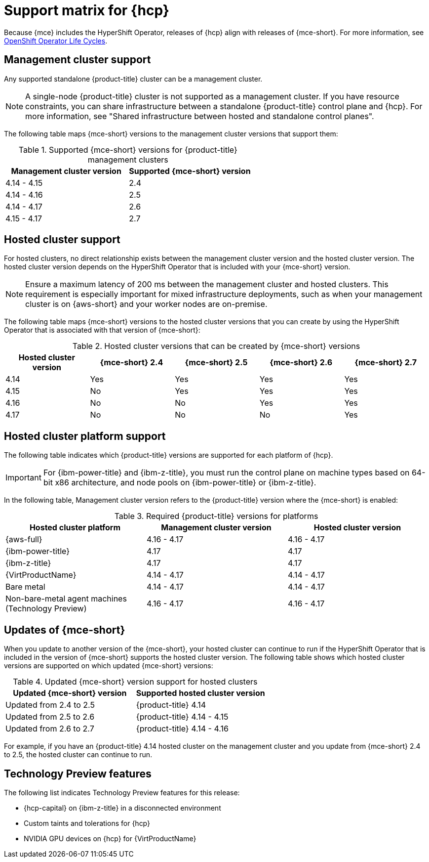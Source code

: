 // Module included in the following assemblies:
//
// * hosted-control-planes/hcp-prepare/hcp-requirements.adoc


:_mod-docs-content-type: CONCEPT
[id="hcp-support-matrix_{context}"]
= Support matrix for {hcp}

Because {mce} includes the HyperShift Operator, releases of {hcp} align with releases of {mce-short}. For more information, see link:https://access.redhat.com/support/policy/updates/openshift_operators[OpenShift Operator Life Cycles].

[id="hcp-matrix-mgmt_{context}"]
== Management cluster support

Any supported standalone {product-title} cluster can be a management cluster.

[NOTE]
====
A single-node {product-title} cluster is not supported as a management cluster. If you have resource constraints, you can share infrastructure between a standalone {product-title} control plane and {hcp}. For more information, see "Shared infrastructure between hosted and standalone control planes".
====

The following table maps {mce-short} versions to the management cluster versions that support them:

.Supported {mce-short} versions for {product-title} management clusters
[cols="2",options="header"]
|===
|Management cluster version |Supported {mce-short} version

|4.14 - 4.15
|2.4

|4.14 - 4.16
|2.5

|4.14 - 4.17
|2.6

|4.15 - 4.17
|2.7
|===

[id="hcp-matrix-hc_{context}"]
== Hosted cluster support

For hosted clusters, no direct relationship exists between the management cluster version and the hosted cluster version. The hosted cluster version depends on the HyperShift Operator that is included with your {mce-short} version.

[NOTE]
====
Ensure a maximum latency of 200 ms between the management cluster and hosted clusters. This requirement is especially important for mixed infrastructure deployments, such as when your management cluster is on {aws-short} and your worker nodes are on-premise.
====

The following table maps {mce-short} versions to the hosted cluster versions that you can create by using the HyperShift Operator that is associated with that version of {mce-short}:

.Hosted cluster versions that can be created by {mce-short} versions
[cols="5",options="header"]
|===
|Hosted cluster version  |{mce-short} 2.4 |{mce-short} 2.5 |{mce-short} 2.6 |{mce-short} 2.7

|4.14
|Yes
|Yes
|Yes
|Yes

|4.15
|No
|Yes
|Yes
|Yes

|4.16
|No
|No
|Yes
|Yes

|4.17
|No
|No
|No
|Yes
|===

[id="hcp-matrix-platform_{context}"]
== Hosted cluster platform support

The following table indicates which {product-title} versions are supported for each platform of {hcp}.

[IMPORTANT]
====
For {ibm-power-title} and {ibm-z-title}, you must run the control plane on machine types based on 64-bit x86 architecture, and node pools on {ibm-power-title} or {ibm-z-title}.
====

In the following table, Management cluster version refers to the {product-title} version where the {mce-short} is enabled:

.Required {product-title} versions for platforms
[cols="3",options="header"]
|===
|Hosted cluster platform |Management cluster version |Hosted cluster version

|{aws-full}
|4.16 - 4.17
|4.16 - 4.17

|{ibm-power-title}
|4.17
|4.17

|{ibm-z-title}
|4.17
|4.17

|{VirtProductName}
|4.14 - 4.17
|4.14 - 4.17

|Bare metal
|4.14 - 4.17
|4.14 - 4.17

|Non-bare-metal agent machines (Technology Preview)
|4.16 - 4.17
|4.16 - 4.17
|===

[id="hcp-matrix-updates_{context}"]
== Updates of {mce-short}

When you update to another version of the {mce-short}, your hosted cluster can continue to run if the HyperShift Operator that is included in the version of {mce-short} supports the hosted cluster version. The following table shows which hosted cluster versions are supported on which updated {mce-short} versions:

.Updated {mce-short} version support for hosted clusters
[cols="2",options="header"]
|===
|Updated {mce-short} version |Supported hosted cluster version

|Updated from 2.4 to 2.5
|{product-title} 4.14

|Updated from 2.5 to 2.6
|{product-title} 4.14 - 4.15

|Updated from 2.6 to 2.7
|{product-title} 4.14 - 4.16
|===

For example, if you have an {product-title} 4.14 hosted cluster on the management cluster and you update from {mce-short} 2.4 to 2.5, the hosted cluster can continue to run.

[id="hcp-matrix-tp_{context}"]
== Technology Preview features

The following list indicates Technology Preview features for this release:

* {hcp-capital} on {ibm-z-title} in a disconnected environment
* Custom taints and tolerations for {hcp}
* NVIDIA GPU devices on {hcp} for {VirtProductName}